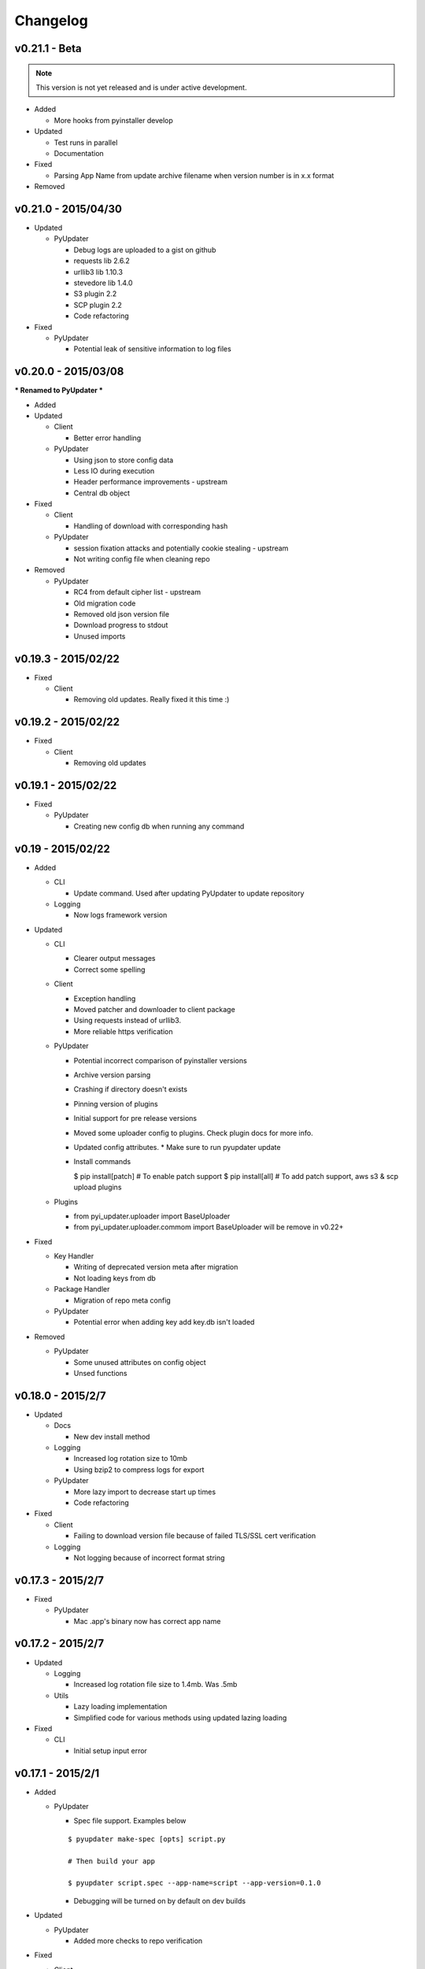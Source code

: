 Changelog
=========
v0.21.1 - Beta
~~~~~~~~~~~~~~
.. note:: This version is not yet released and is under active development.

* Added

  - More hooks from pyinstaller develop

* Updated

  - Test runs in parallel
  - Documentation

* Fixed

  - Parsing App Name from update archive filename when version number is in x.x format

* Removed

v0.21.0 - 2015/04/30
~~~~~~~~~~~~~~~~~~~~
* Updated

  - PyUpdater

    - Debug logs are uploaded to a gist on github
    - requests lib 2.6.2
    - urllib3 lib 1.10.3
    - stevedore lib 1.4.0
    - S3 plugin 2.2
    - SCP plugin 2.2
    - Code refactoring

* Fixed

  - PyUpdater

    - Potential leak of sensitive information to log files


v0.20.0 - 2015/03/08
~~~~~~~~~~~~~~~~~~~~
*** Renamed to PyUpdater ***

* Added

* Updated

  - Client

    - Better error handling

  - PyUpdater

    - Using json to store config data
    - Less IO during execution
    - Header performance improvements - upstream
    - Central db object

* Fixed

  - Client

    - Handling of download with corresponding hash

  - PyUpdater

    - session fixation attacks and potentially cookie stealing - upstream
    - Not writing config file when cleaning repo

* Removed

  - PyUpdater

    - RC4 from default cipher list - upstream
    - Old migration code
    - Removed old json version file
    - Download progress to stdout
    - Unused imports



v0.19.3 - 2015/02/22
~~~~~~~~~~~~~~~~~~~~

* Fixed

  - Client

    - Removing old updates. Really fixed it this time :)

v0.19.2 - 2015/02/22
~~~~~~~~~~~~~~~~~~~~

* Fixed

  - Client

    - Removing old updates

v0.19.1 - 2015/02/22
~~~~~~~~~~~~~~~~~~~~

* Fixed

  - PyUpdater

    - Creating new config db when running any command

v0.19 - 2015/02/22
~~~~~~~~~~~~~~~~~~~~

* Added

  - CLI

    - Update command. Used after updating PyUpdater to update repository

  - Logging

    - Now logs framework version

* Updated

  - CLI

    - Clearer output messages
    - Correct some spelling

  - Client

    - Exception handling
    - Moved patcher and downloader to client package
    - Using requests instead of urllib3.
    - More reliable https verification

  - PyUpdater

    - Potential incorrect comparison of pyinstaller versions
    - Archive version parsing
    - Crashing if directory doesn't exists
    - Pinning version of plugins
    - Initial support for pre release versions
    - Moved some uploader config to plugins. Check plugin docs for more info.
    - Updated config attributes. * Make sure to run pyupdater update
    - Install commands

      $ pip install[patch] # To enable patch support
      $ pip install[all] # To add patch support, aws s3 & scp upload plugins

  - Plugins

    - from pyi_updater.uploader import BaseUploader
    - from pyi_updater.uploader.commom import BaseUploader will
      be remove in v0.22+

* Fixed

  - Key Handler

    - Writing of deprecated version meta after migration
    - Not loading keys from db

  - Package Handler

    - Migration of repo meta config

  - PyUpdater

    - Potential error when adding key add key.db isn't loaded

* Removed

  - PyUpdater

    - Some unused attributes on config object
    - Unsed functions


v0.18.0 - 2015/2/7
~~~~~~~~~~~~~~~~~~
* Updated

  - Docs

    - New dev install method

  - Logging

    - Increased log rotation size to 10mb
    - Using bzip2 to compress logs for export

  - PyUpdater

    - More lazy import to decrease start up times
    - Code refactoring

* Fixed

  - Client

    - Failing to download version file because of failed TLS/SSL cert
      verification

  - Logging

    - Not logging because of incorrect format string

v0.17.3 - 2015/2/7
~~~~~~~~~~~~~~~~~~
* Fixed

  - PyUpdater

    - Mac .app's binary now has correct app name

v0.17.2 - 2015/2/7
~~~~~~~~~~~~~~~~~~

* Updated

  - Logging

    - Increased log rotation file size to 1.4mb. Was .5mb

  - Utils

    - Lazy loading implementation
    - Simplified code for various methods using updated lazing loading

* Fixed

  - CLI

    - Initial setup input error

v0.17.1 - 2015/2/1
~~~~~~~~~~~~~~~~~~
* Added

  - PyUpdater

    - Spec file support. Examples below
    ::

      $ pyupdater make-spec [opts] script.py

      # Then build your app

      $ pyupdater script.spec --app-name=script --app-version=0.1.0

    - Debugging will be turned on by default on dev builds

* Updated

  - PyUpdater

    - Added more checks to repo verification


* Fixed

  - Client

    - Deletion of app on initial update download


v0.16 - 2015/25/1
~~~~~~~~~~~~~~~~~
* Added
  - CLI

    - Can now update repo settings

  - Client

    - Progress hooks - used for download progress

  - Docs

    - Todo list
    - Updated demos to match api & code comments more descriptive

  - PyUpdater

    - Hooks for certifi
    - Settings module to make updating easier.
    - PyUpdater settings db
    - Unified utils modules
    - Added version object


* Updated

  - CLI

    - Handles exceptions better
    - More descriptive error messages
    - Updated command args
    - Log export for debugging
    - Builder is now a class
    - Utils class
    - Added --clean to compile a fresh build
    - Handling of args for pyupdater

  - Client

    - Only log version data file once
    - logging difference between patch & full update
    - Version objects for better version comparison & conversion

  - PyUpdater

    - Lowered pyinstaller requirement to 2.1
    - Added hooks included in newer versions of pyinstaller
    - Added rotating logs
    - Handling cases where root directory name is changed

* Fixed

  - CLI

    - Build: Packaging mac .app

  - Client

    - Restarting app after auto-update
    - Deleting version data on bad sig check
    - Windows restart batch file not closing
    - Removal of old update archives

* Removed

  - CLI

    - Build: Spec file support - will be coming back bigger & better.

  - PyUpdater

    - Storing pickled config in plain file
    - Unused requirements
    - Blinker dependency


v0.15.0 - 2015/4/1
~~~~~~~~~~~~~~~~~~

Backwards incompatible release * Migration Available *


If you update to this release, do not revoke any keys until you are sure all clients are updated to this version of the framework. If you revoke a key it will break the built in migration.

* New

  - CLI

    - Can now revoke signing keys. The number of keys to revoke from oldest.
      ::

      $ pyupdater keys --revoke 1

    - clean command: can remove PyUpdater data & support file from root dir


  - PackageHandlder

    - Added migration command to new key system

* Updated

  - CLI

    - build command: Fixed naming of exe on windows

    - init command: can pass --count with the number of keys to create.

    - refactored cli code

  - Client

    - Support for multiple public keys verifying

    - Downloads & decompresses zipped meta data

  - KeyHandler

    - Creates gzipped meta data

  - License

    - Digital Sapphire Development Team


v0.13.0 - 2014/12/27
~~~~~~~~~~~~~~~~~~~~

Backwards incompatible release

Demos have been update with the changes. Also its very important to make a decrypted copy of your config file before updating.

* Updated

  - CLI

    - Updated with subcommands
    - pyupdater -h
    - pyupdater sub_command -h

  - Client

    - Fixed error when version numbers are correct in version file

  - KeyHandler

    - Moved key storage to .pyupdater folder

  - PyUpdater

    - Simplified config

* Fixed

  - PyUpdater

    - Logging when pyi.log is next to Mac .app bundles

* Removed

  - Client

    - Redundant code

  - FileCrypt

    - Passwords for remote locations will need to be set as env vars

  - PyUpdater

    - Redundant system calls

  - TUI

    - Removed in favor of cli


v0.12.3 - 2014/12/7
~~~~~~~~~~~~~~~~~~~

* Updated

  - Client

    - Handling version numbers passed to update_check

* Fixed

  - Client

    - Missing var

  - PackageHandler

    - Incrementing patch number
    - Trying to move a file that doesn't exist
    - Doing migrate on every run
    - Getting hash of file that doesn't exists

v0.12.2 - 2014/12/7
~~~~~~~~~~~~~~~~~~~

* Updated

  - PackageHandler

    - Error reporting when calling methods

* Fixed

  - CLI scripts

* Removed

  - Some unused code

v0.12.1 - 2014/12/4
~~~~~~~~~~~~~~~~~~~

* Fixed

  - Migrating to new patch numbering system


v0.12.0 - 2014/11/29
~~~~~~~~~~~~~~~~~~~~

* Added

  - .pyupdater data directory. Used to keep track of packages & patch numbers.

* Updated

  - PackageHandler

    - Will migrate packages in files directory to safe-to-remove folder.
      Now only the most recent package will be kept in files directory for patch creation

* Fixed

  - Install from setup.py
  - Failed password retry

* Removed

v0.11.0 - 2014/11/22
~~~~~~~~~~~~~~~~~~~~

* Added

  - PyiWrapper

    - Spec file support. Spec file will be rejected if onedir mode is specified.

* Updated

  - Client

    - Now each call to update_check returns 1 of 2 update objects. AppUpdate or LibUpdate. The updated objects are nearly identical. The AppUpdate object has a few more methods like restart & extract_restart. Now instead of calling client.download() you will use app_update.download(). Check the demos for more info.

  - PyiWrapper

    - Increased stability of wrapper to better parse args

  - CLI

    - start cli with pyupdater-cli instead of pyi-cli


* Removed

  - CLI

    - Archiver Utility

v0.10.0 - 2014/11/16
~~~~~~~~~~~~~~~~~~~~

* Added

  - Secure downloading of manifest
  - Offline update

    - Upon successful online version manifest signature verification, the version file manifest will be written to the app data folder.

    - Calls to client.download() will check if update has already been downloaded & return True if the checksum verifies before attempting to download update.

  - Pyinstaller wrapper

    - Using the following command compiles your script and archives it ready for file diff and upload::

      $ pyupdater app.py --app-name=APP --app-version=0.1.0

  - Deprecated Warnings

    - use client.extract() instead of client.install()
    - use client.extract_restart() instead of client.install_restart()

* Updated

  - URL sanitizing

    - Better handling of types passed to config class attributes

* Fixed

  - Archiving currently running app

    - Will now archive Mac.app apps

* Removed

  - Common util functions

    - They were added to jms-utils


v0.9.2 - 2014/10/19
~~~~~~~~~~~~~~~~~~~

* Fixed

  - Require PyInstaller 2.1.1 for PyUpdater usage


v0.9.1 - 2014/10/19
~~~~~~~~~~~~~~~~~~~

* Added

  - Require PyInstaller 2.1.1 for PyUpdater usage


v0.9.0 - 2014/10/18
~~~~~~~~~~~~~~~~~~~

* Added

  - Support for multiple update urls
  - Auto generated client config
  - ed25529 Update verification

    - Using instead of RSA

* Updated

  - Client updater

    - Support Mac GUI app bundles
    - Better error handling
    - Less failed application execution when updater
      has errors

    - Patcher

      - Now verifies patched update integrity
        against version file

  - Downloader

    - Https verification

      - on by default
      - Can disable in config file
      - VERIFY_SERVER_CERT

    - Dynamic block resizing

  - Archive Extraction

    - More reliable

  - Archive creator

    - Works with mac GUI apps

  - Private methods

    - Refactored to make testing easier


v0.8.1 - 2014/9/3
~~~~~~~~~~~~~~~~~

* Added

  - jms-utils

* Fixed

  - Packaging setup.py installation

* Removed

  - Unused tests


v0.8.0 - 2014/8/31
~~~~~~~~~~~~~~~~~~

* Added

  - Archive Maker utility

    - Makes zip & gzip archives with name, version
      and platform in correct format for package handler

  - Signals

    - If you want to run updater in background
      thread you can subscribe to signals for
      download progress and completion

  - CLI

    - Option to change encryption password

  - Initial py3 compat

  - More code comments if you want to get your
    hands dirty

  - Option to enable https verification

* Updated

  - Package Handler

    - Package metadata parsing is faster. Thanks
      to a new & shiny package object.

  - File Crypt

    - Uses simple encryption interface of
      simple-crypt. Pycrypto in background.

* Fixed

  - CLI

    - Initial setup didn't save settings
      to correct class attributes


  - Client

    - Parsing of version file


  - Patch creation

    - Example:

      1.9 > 1.10 was True

      1.9 > 1.10 is now False

* Removed

  - Cryptography dependency
  - License text from individual files
  - Unused imports


v0.7.2 - 2014/8/10
~~~~~~~~~~~~~~~~~~

* Fixed

  - Error on load cli

v0.7.1 - 2014/8/10
~~~~~~~~~~~~~~~~~~

* Added

  - Utils

    - Utils specific errors

  - KeyHandler

    - Error if DevDataDir not setup

* Updated

  - Client

    - Better parsing of old updates to remove

    - More error checking

    - More error reporting

    - Dynamic creation of archive format

  - Utils

    - Better parsing of dot files for removal

* Removed

  - Client

    - Some old transition code


v0.7 - 2014/8/3
~~~~~~~~~~~~~~~

* Added

  - Uploader plugin support
  - Default S3 & SCP plugins
  - Support for gzipped archives

* Updated

  - Menu option handling

* Remove

  - Upload code for s3 and scp
  - Unused config options
  - Redundant upload checks


v0.6.0 - 2014/7/27
~~~~~~~~~~~~~~~~~~

*** Renamed to PyUpdater ***

* Removed

  - Old transition code
  - Binary support

    - only pip & src install
